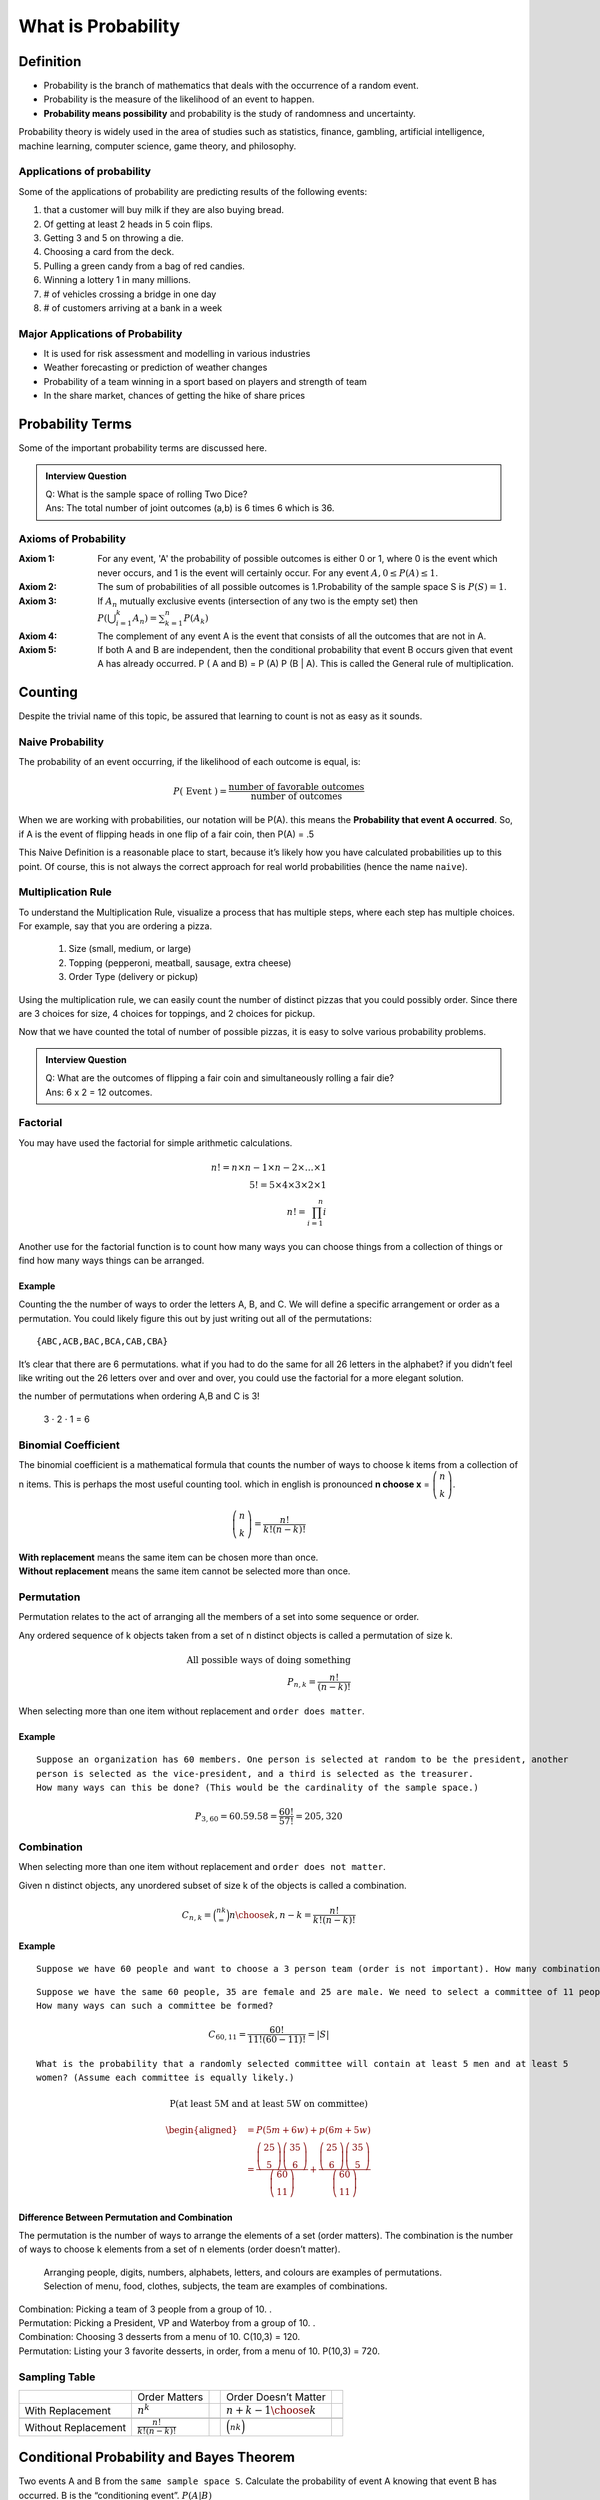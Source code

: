 .. title::
   What is Probability?

####################
What is Probability
####################

Definition
===========
- Probability is the branch of mathematics that deals with the occurrence of a random event.
- Probability is the measure of the likelihood of an event to happen.
- **Probability means possibility** and probability is the study of randomness and uncertainty.

Probability theory is widely used in the area of studies such as statistics, finance, gambling, artificial intelligence,
machine learning, computer science, game theory, and philosophy.

Applications of probability
---------------------------
Some of the applications of probability are predicting results of the following events:

#. that a customer will buy milk if they are also buying bread.
#. Of getting at least 2 heads in 5 coin flips.
#. Getting 3 and 5 on throwing a die.
#. Choosing a card from the deck.
#. Pulling a green candy from a bag of red candies.
#. Winning a lottery 1 in many millions.
#. # of vehicles crossing a bridge in one day
#. # of customers arriving at a bank in a week

Major Applications of Probability
---------------------------------
- It is used for risk assessment and modelling in various industries
- Weather forecasting or prediction of weather changes
- Probability of a team winning in a sport based on players and strength of team
- In the share market, chances of getting the hike of share prices

Probability Terms
==================
Some of the important probability terms are discussed here.

.. glossary::
    Experiment or Trial
        | Experiment is any action or process that generates observations Or A series of actions where the outcomes are always uncertain.
        | E.g. The tossing of a coin, Selecting a card from a deck of cards, throwing a dice, etc.

    Sample space
        | Sample space of an experiment, denoted :math:`S`, is the set of all possible outcomes of an experiment or trial.
        | Tossing a coin, Sample Space = {H,T}
        | Rolling a die, S = {1,2,3,4,5,6}

    Event
        | Event is any possible outcome, or combination of outcomes, of an experiment.
        | E.g. Getting a Head while tossing a coin is an event.

    Cardinality
        | Cardinality of a sample space or an event, is the number of outcomes it contains. :math:`|S|` represents the cardinality of the sample space.
        | Tossing a coin, :math:`|S|` = 2
        | Rolling a die, :math:`|S|` = 6
        | Flip a coin twice, S = {00,01,11,10} :math:`|S|` = 4
        | Flip a coin until you get a tail. :math:`S=\{1,01,001,0001, \ldots\}` :math:`|S| = \infty`

    Population
        Those individuals or objects from which we want to acquire information or draw a conclusion.

    Sample
        Most of the time, the population is so large, we can only collect data on a subset of it. We will call this our sample.

    Sets and Subsets
        | A set is defined as a group of objects (i.e., sets can be made up of letters, numbers, names, etc.)
        | A subset is defined as a set within a set. set A is a subset of set B if and only if every element of A is also in B.

    Empty Set
        The set that contains nothing, denoted :math:`\emptyset`.

    Complement
        :math:`A^c` = A complement. This is a shorthand way of saying when A does not occur. This set is made up of everything not in A.

.. admonition:: Interview Question

    | Q: What is the sample space of rolling Two Dice?
    | Ans: The total number of joint outcomes (a,b) is 6 times 6 which is 36.


Axioms of Probability
----------------------
:Axiom 1:   For any event, 'A' the probability of possible outcomes is either 0 or 1, where 0 is the event which never
            occurs, and 1 is the event will certainly occur. For any event :math:`A, 0 \leq P(A) \leq 1`.
:Axiom 2:   The sum of probabilities of all possible outcomes is 1.Probability of the sample space S is :math:`P(S)=1`.
:Axiom 3:   If :math:`A_{n}` mutually exclusive events (intersection of any two is the empty set) then
            :math:`P\left(\bigcup_{i = 1}^k A_n\right) = \sum_{k=1}^{n} P\left(A_{k}\right)`
:Axiom 4:   The complement of any event A is the event that consists of all the outcomes that are not in A.
:Axiom 5:   If both A and B are independent, then the conditional probability that event B occurs given that event A has already occurred.
            P ( A and B) = P (A) P (B | A). This is called the General rule of multiplication.


Counting
=========
Despite the trivial name of this topic, be assured that learning to count is not as easy as it sounds.

Naive Probability
------------------
The probability of an event occurring, if the likelihood of each outcome is equal, is:

.. math::
    P(\text { Event })=\frac{\text { number of favorable outcomes }}{\text { number of outcomes }}

When we are working with probabilities, our notation will be P(A). this means the **Probability that event A occurred**.
So, if A is the event of flipping heads in one flip of a fair coin, then P(A) = .5

This Naive Definition is a reasonable place to start, because it’s likely how you have calculated probabilities up to
this point. Of course, this is not always the correct approach for real world probabilities (hence the name ``naive``).


Multiplication Rule
-------------------
To understand the Multiplication Rule, visualize a process that has multiple steps, where each step has multiple choices.
For example, say that you are ordering a pizza.


    #. Size (small, medium, or large)
    #. Topping (pepperoni, meatball, sausage, extra cheese)
    #. Order Type (delivery or pickup)


Using the multiplication rule, we can easily count the number of distinct pizzas that you could possibly order.
Since there are 3 choices for size, 4 choices for toppings, and 2 choices for pickup.

.. centered::
    we simply have 3 ⋅ 4 ⋅ 2 = 24 different pizza options.

Now that we have counted the total of number of possible pizzas, it is easy to solve various probability problems.

.. admonition:: Interview Question

    | Q: What are the outcomes of flipping a fair coin and simultaneously rolling a fair die?
    | Ans: 6 x 2 = 12 outcomes.

Factorial
----------
You may have used the factorial for simple arithmetic calculations.

.. math::
    n! = n \times n-1 \times n-2 \times \ldots \times 1 \\
    5! = 5 \times 4 \times 3 \times 2 \times1 \\
    n! = \prod_{i=1}^{n} i

Another use for the factorial function is to count how many ways you can choose things from a collection of things or
find how many ways things can be arranged.

Example
^^^^^^^^
Counting the the number of ways to order the letters A, B, and C. We will define a specific arrangement or order as a permutation.
You could likely figure this out by just writing out all of the permutations::

{ABC,ACB,BAC,BCA,CAB,CBA}

It’s clear that there are 6 permutations. what if you had to do the same for all 26 letters in the alphabet? if you
didn’t feel like writing out the 26 letters over and over and over, you could use the factorial for a more elegant
solution.

the number of permutations when ordering A,B and C is 3!

    3 ⋅ 2 ⋅ 1 = 6

Binomial Coefficient
---------------------
The binomial coefficient is a mathematical formula that counts the number of ways to choose k items from a collection of n items.
This is perhaps the most useful counting tool. which in english is pronounced **n choose x** = :math:`\tbinom{n}{k}`.

.. math::
    \tbinom{n}{k} = \frac{n!}{k!(n-k)!}


| **With replacement** means the same item can be chosen more than once.
| **Without replacement** means the same item cannot be selected more than once.

Permutation
-----------
Permutation relates to the act of arranging all the members of a set into some sequence or order.

Any ordered sequence of k objects taken from a set of n distinct objects is called a permutation of size k.

.. math::
    \textbf{All possible ways of doing something } \\
    {P}_{n,k}  = \frac{n!}{(n-k)!}

When selecting more than one item without replacement and ``order does matter``.

Example
^^^^^^^^
::

    Suppose an organization has 60 members. One person is selected at random to be the president, another
    person is selected as the vice-president, and a third is selected as the treasurer.
    How many ways can this be done? (This would be the cardinality of the sample space.)

.. math::
    P_{3,60} = 60.59.58 = \frac{60!}{57!} = 205,320


Combination
-----------
When selecting more than one item without replacement and ``order does not matter``.

Given n distinct objects, any unordered subset of size k of the objects is called a combination.

.. math::
    {C}_{n,k} = \binom nk = {n \choose k, n-k} = \frac{n!}{k!(n-k)!}

Example
^^^^^^^^
::

    Suppose we have 60 people and want to choose a 3 person team (order is not important). How many combinations are possible?

.. image:: https://cdn.mathpix.com/snip/images/eEGnRZmiNWJNpTaw6JOAeuiNBuVf5fset3FuRHXZp5c.original.fullsize.png
    :alt: Combination
    :align: center
    :width: 80%

::

    Suppose we have the same 60 people, 35 are female and 25 are male. We need to select a committee of 11 people.
    How many ways can such a committee be formed?

.. math::
    {C}_{60,11} = \frac{60!}{11!(60-11)!} = |S|

::

    What is the probability that a randomly selected committee will contain at least 5 men and at least 5
    women? (Assume each committee is equally likely.)

.. math::
    \textbf{P(at least 5M and at least 5W on committee)}

    \begin{aligned}
    &=P(5 m+6 w)+p(6 m+5 w) \\
    &=\frac{\left(\begin{array}{c}
    25 \\
    5
    \end{array}\right)\left(\begin{array}{c}
    35 \\
    6
    \end{array}\right)}{\left(\begin{array}{c}
    60 \\
    11
    \end{array}\right)}+\frac{\left(\begin{array}{c}
    25 \\
    6
    \end{array}\right)\left(\begin{array}{c}
    35 \\
    5
    \end{array}\right)}{\left(\begin{array}{c}
    60 \\
    11
    \end{array}\right)}
    \end{aligned}



Difference Between Permutation and Combination
^^^^^^^^^^^^^^^^^^^^^^^^^^^^^^^^^^^^^^^^^^^^^^^
The permutation is the number of ways to arrange the elements of a set (order matters).
The combination is the number of ways to choose k elements from a set of n elements (order doesn’t matter).

    | Arranging people, digits, numbers, alphabets, letters, and colours are examples of permutations.
    | Selection of menu, food, clothes, subjects, the team are examples of combinations.

| Combination: Picking a team of 3 people from a group of 10. .
| Permutation: Picking a President, VP and Waterboy from a group of 10. .

| Combination: Choosing 3 desserts from a menu of 10. C(10,3) = 120.
| Permutation: Listing your 3 favorite desserts, in order, from a menu of 10. P(10,3) = 720.

Sampling Table
---------------
+---------------------+-----------------------------+--+----------------------------+--+
|                     | Order Matters               |  | Order Doesn’t Matter       |  |
+---------------------+-----------------------------+--+----------------------------+--+
| With Replacement    | :math:`n^k`                 |  | :math:`{n+k-1 \choose k}`  |  |
+---------------------+-----------------------------+--+----------------------------+--+
|                     |                             |  |                            |  |
+---------------------+-----------------------------+--+----------------------------+--+
| Without Replacement | :math:`\frac{n!}{k!(n-k)!}` |  | :math:`\binom nk`          |  |
+---------------------+-----------------------------+--+----------------------------+--+

Conditional Probability and Bayes Theorem
==========================================
Two events A and B from the ``same sample space S``. Calculate the probability of event A knowing that event B has occurred.
B is the “conditioning event”. :math:`P(A|B)`

Conditional Probability is :math:`P(A \mid B)=\frac{P(A \cap B)}{P(B)}, \quad P(B)>0`

This leads to the multiplication rule  :math:`P(A \cap B) = P(B) P(A \mid B) = P(A) P(B \mid A)`

**Bayes Theorem** :math:`P(A \mid B) = \frac{P(B \mid A)P(A)} {P(B)}`

Law of Total Probability
------------------------
:math:`B=(B \cap A) \cup\left(B \cap A^{c}\right)`

:math:`P(B)=P(B \cap A)+P\left(B \cap A^{c}\right)=P(B \mid A) P(A)+P\left(B \mid A^{c}\right) P\left(A^{c}\right)`

Independence and Mutually Exclusive Events
-------------------------------------------

Two events are ``independent`` if knowing the outcome of one event does not change the probability of the other.

* Flip a two-sided coin repeatedly. Knowing the outcome of one flip does not change the probability of the next.

Two events, A and B, are independent if :math:`P(A|B) = P(A)`, or equivalently :math:`P(B|A) = P(B)`.

``Recall:`` :math:`P(A \mid B)=\frac{P(A \cap B)}{P(B)}`

then, if A and B are independent, we get the multiplication
rule for independent events:

:math:`P(A \cap B)=P(A) P(B)`